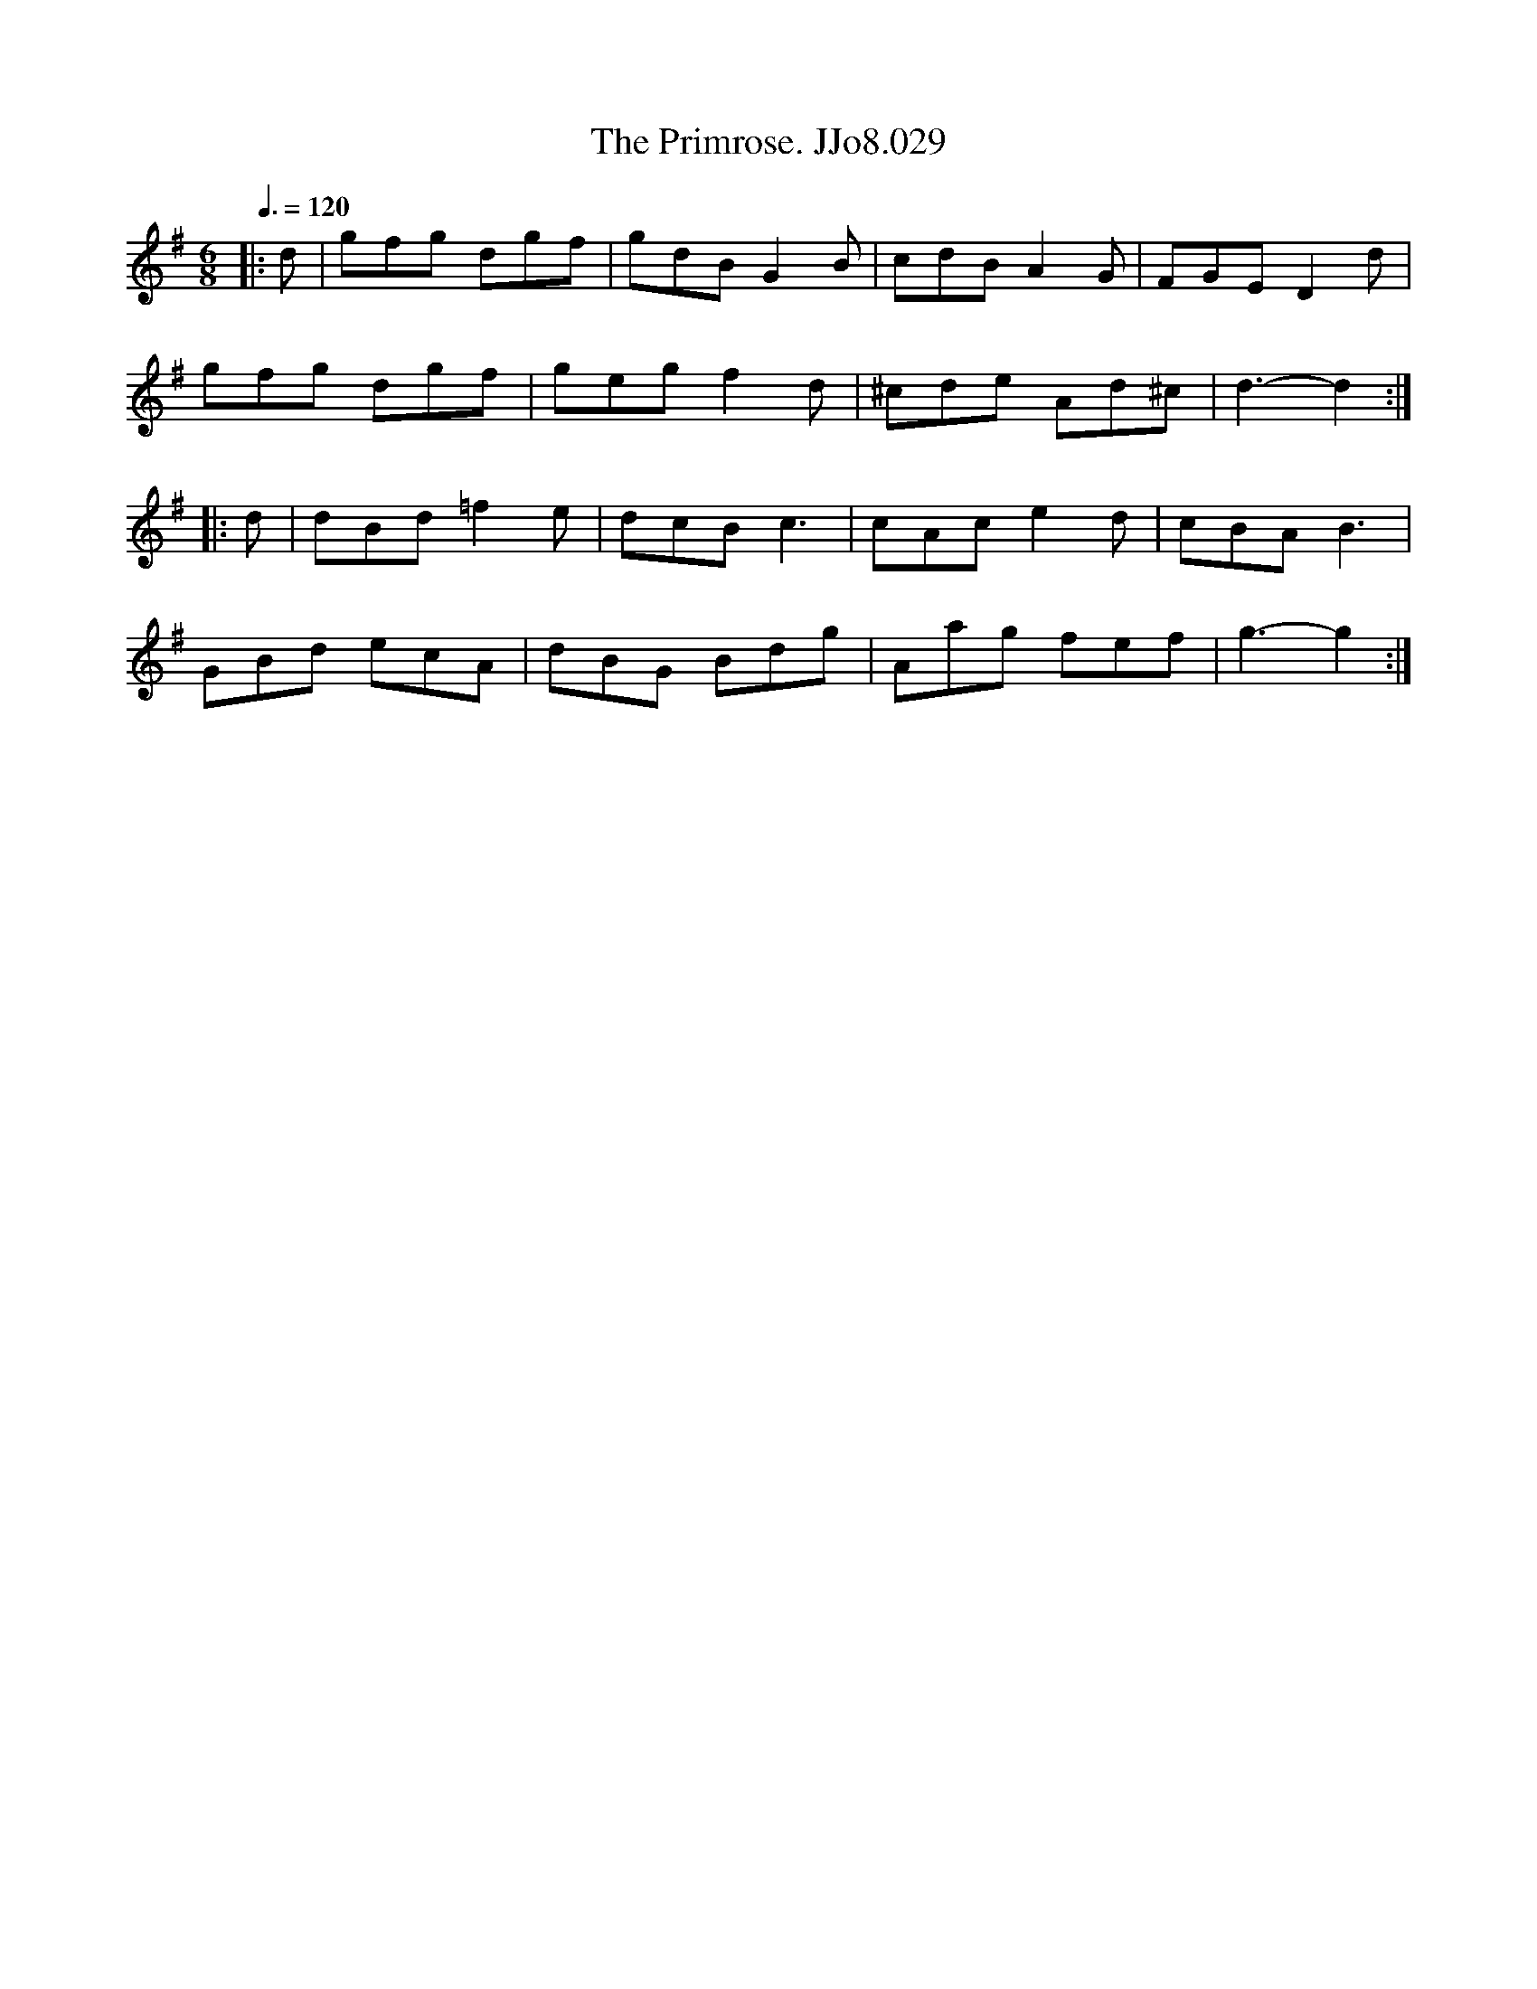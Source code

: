 X:29
T:Primrose. JJo8.029, The
B:J.Johnson Choice Collection Vol 8 1758
Z:vmp.Simon Wilson 2013 www.village-music-project.org.uk
M:6/8
L:1/8
Q:3/8=120
K:G
|:d|gfg dgf|gdBG2B|cdBA2G|FGED2d|
gfg dgf|gegf2d|^cde Ad^c|d3-d2:|
|:d|dBd=f2e|dcBc3|cAce2d|cBAB3|
GBd ecA|dBG Bdg|Aag fef|g3-g2:|
